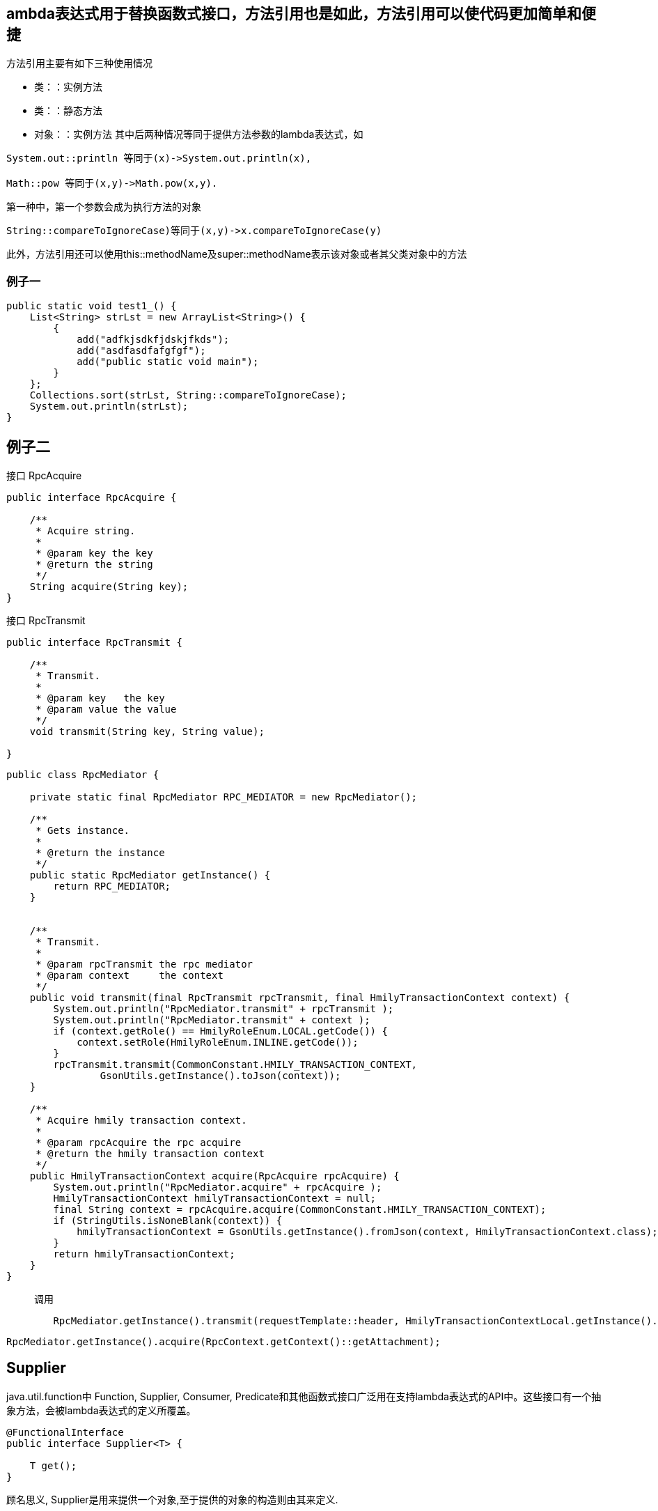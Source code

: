 
== ambda表达式用于替换函数式接口，方法引用也是如此，方法引用可以使代码更加简单和便捷

方法引用主要有如下三种使用情况

* 类：：实例方法
* 类：：静态方法
* 对象：：实例方法
其中后两种情况等同于提供方法参数的lambda表达式，如

```
System.out::println 等同于(x)->System.out.println(x),

Math::pow 等同于(x,y)->Math.pow(x,y).
```
第一种中，第一个参数会成为执行方法的对象

```
String::compareToIgnoreCase)等同于(x,y)->x.compareToIgnoreCase(y)
```
此外，方法引用还可以使用this::methodName及super::methodName表示该对象或者其父类对象中的方法


=== 例子一
```

public static void test1_() {
    List<String> strLst = new ArrayList<String>() {
        {
            add("adfkjsdkfjdskjfkds");
            add("asdfasdfafgfgf");
            add("public static void main");
        }
    };
    Collections.sort(strLst, String::compareToIgnoreCase);
    System.out.println(strLst);
}
```

== 例子二


接口 RpcAcquire

```
public interface RpcAcquire {

    /**
     * Acquire string.
     *
     * @param key the key
     * @return the string
     */
    String acquire(String key);
}
```

接口 RpcTransmit

```
public interface RpcTransmit {

    /**
     * Transmit.
     *
     * @param key   the key
     * @param value the value
     */
    void transmit(String key, String value);

}
```



```
public class RpcMediator {

    private static final RpcMediator RPC_MEDIATOR = new RpcMediator();

    /**
     * Gets instance.
     *
     * @return the instance
     */
    public static RpcMediator getInstance() {
        return RPC_MEDIATOR;
    }


    /**
     * Transmit.
     *
     * @param rpcTransmit the rpc mediator
     * @param context     the context
     */
    public void transmit(final RpcTransmit rpcTransmit, final HmilyTransactionContext context) {
        System.out.println("RpcMediator.transmit" + rpcTransmit );
        System.out.println("RpcMediator.transmit" + context );
        if (context.getRole() == HmilyRoleEnum.LOCAL.getCode()) {
            context.setRole(HmilyRoleEnum.INLINE.getCode());
        }
        rpcTransmit.transmit(CommonConstant.HMILY_TRANSACTION_CONTEXT,
                GsonUtils.getInstance().toJson(context));
    }

    /**
     * Acquire hmily transaction context.
     *
     * @param rpcAcquire the rpc acquire
     * @return the hmily transaction context
     */
    public HmilyTransactionContext acquire(RpcAcquire rpcAcquire) {
        System.out.println("RpcMediator.acquire" + rpcAcquire );
        HmilyTransactionContext hmilyTransactionContext = null;
        final String context = rpcAcquire.acquire(CommonConstant.HMILY_TRANSACTION_CONTEXT);
        if (StringUtils.isNoneBlank(context)) {
            hmilyTransactionContext = GsonUtils.getInstance().fromJson(context, HmilyTransactionContext.class);
        }
        return hmilyTransactionContext;
    }
}
```

> 调用

```
        RpcMediator.getInstance().transmit(requestTemplate::header, HmilyTransactionContextLocal.getInstance().get());
```

```
RpcMediator.getInstance().acquire(RpcContext.getContext()::getAttachment);
```


== Supplier

java.util.function中 Function, Supplier, Consumer, Predicate和其他函数式接口广泛用在支持lambda表达式的API中。这些接口有一个抽象方法，会被lambda表达式的定义所覆盖。

```
@FunctionalInterface
public interface Supplier<T> {

    T get();
}

```

顾名思义, Supplier是用来提供一个对象,至于提供的对象的构造则由其来定义.

其核心方法:

* T get();

> 获取提供的对象实例


== 实例测试

随机获取一个double类型的值

get() 随机获取一个double类型的值

```
Supplier <Double>  supplier = () -> Math.random();
 System.out.println(supplier.get());
```

== 与Supplier <T>相关的接口


* BooleanSupplier 提供一个boolean类型的对象
* DoubleSupplier 提供一个double类型的对象
* IntSupplier 提供一个int类型的对象
* LongSupplier 提供一个long类型的对象

== 例子

    public static void warn(Logger logger, Supplier<Object> supplier) {
        if (logger.isWarnEnabled()) {
            logger.warn(Objects.toString(supplier.get()));
        }
    }

    LogUtil.warn(LOGGER, () -> "can not acquire request info:" + ex.getLocalizedMessage());


